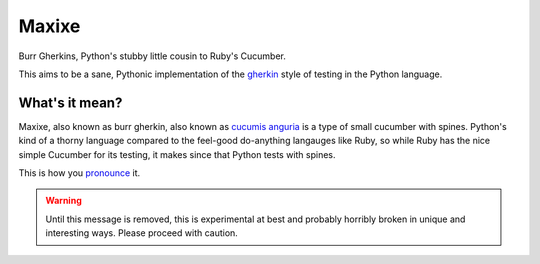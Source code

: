 Maxixe
======
Burr Gherkins, Python's stubby little cousin to Ruby's Cucumber.

This aims to be a sane, Pythonic implementation of the `gherkin`_ style of
testing in the Python language.

What's it mean?
---------------
Maxixe, also known as burr gherkin, also known as `cucumis anguria`_ is a type
of small cucumber with spines.  Python's kind of a thorny language compared to
the feel-good do-anything langauges like Ruby, so while Ruby has the nice
simple Cucumber for its testing, it makes since that Python tests with spines.

This is how you `pronounce`_ it.

.. warning:: Until this message is removed, this is experimental at best and
             probably horribly broken in unique and interesting ways.  Please
             proceed with caution.

.. _gherkin: https://github.com/cucumber/cucumber/wiki/Gherkin
.. _cucumis anguria: http://en.wikipedia.org/wiki/Cucumis_anguria
.. _pronounce: http://www.merriam-webster.com/cgi-bin/audio.pl?maxixe02.wav=maxixe
